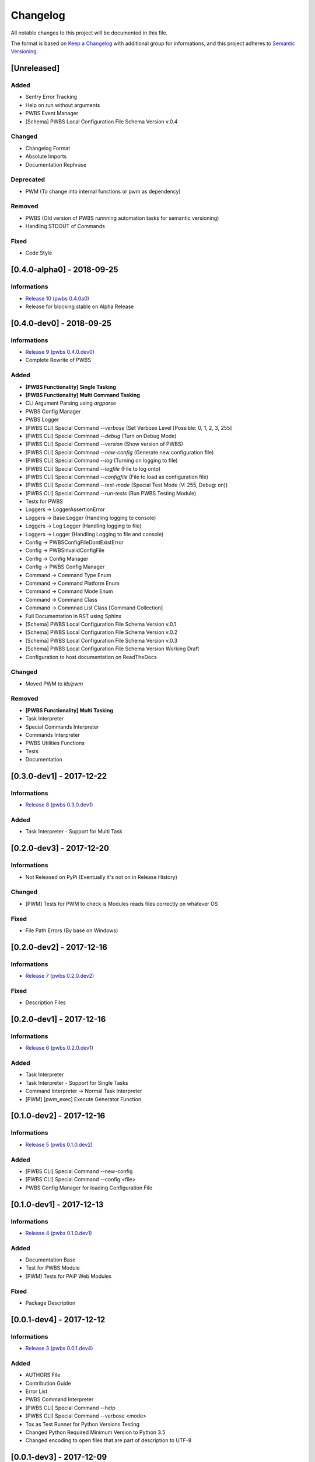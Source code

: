 Changelog
=========

All notable changes to this project will be documented in this file.

The format is based on `Keep a Changelog
<https://keepachangelog.com/en/1.0.0/>`_
with additional group for informations,
and this project adheres to `Semantic Versioning
<https://semver.org/spec/v2.0.0.html>`_.

[Unreleased]
------------

.. Informations
.. ^^^^^^^^^^^^
.. - `Release 11 (pwbs 0.5.0.dev0) <https://pypi.org/project/pwbs/0.5.0.dev0/>`_

Added
^^^^^
- Sentry Error Tracking
- Help on run without arguments
- PWBS Event Manager
- [Schema] PWBS Local Configuration File Schema Version v.0.4

Changed
^^^^^^^
- Changelog Format
- Absolute Imports
- Documentation Rephrase

Deprecated
^^^^^^^^^^
- PWM (To change into internal functions or pwm as dependency)

Removed
^^^^^^^
- PWBS (Old version of PWBS runnning automation tasks for semantic versioning)
- Handling STDOUT of Commands

Fixed
^^^^^
- Code Style

[0.4.0-alpha0] - 2018-09-25
---------------------------

Informations
^^^^^^^^^^^^
- `Release 10 (pwbs 0.4.0a0) <https://pypi.org/project/pwbs/0.4.0a0/>`_
- Release for blocking stable on Alpha Release

[0.4.0-dev0] - 2018-09-25
-------------------------

Informations
^^^^^^^^^^^^
- `Release 9 (pwbs 0.4.0.dev0) <https://pypi.org/project/pwbs/0.4.0.dev0/>`_
- Complete Rewrite of PWBS

Added
^^^^^
- **[PWBS Functionality] Single Tasking**
- **[PWBS Functionality] Multi Command Tasking**
- CLI Argument Parsing using `argparse`
- PWBS Config Manager
- PWBS Logger
-
    [PWBS CLI] Special Command `--verbose`
    (Set Verbose Level [Possible: 0, 1, 2, 3, 255]
-
    [PWBS CLI] Special Commnad `--debug`
    (Turn on Debug Mode)
-
    [PWBS CLI] Special Command `--version`
    (Show version of PWBS)
-
    [PWBS CLI] Special Commnad `--new-config`
    (Generate new configuration file)
-
    [PWBS CLI] Special Command `--log`
    (Turning on logging to file)
-
    [PWBS CLI] Special Command `--logfile`
    (File to log onto)
-
    [PWBS CLI] Special Commnad `--configfile`
    (File to load as configuration file)
-
    [PWBS CLI] Special Command `--test-mode`
    (Special Test Mode (V: 255, Debug: on))
-
    [PWBS CLI] Special Command `--run-tests`
    (Run PWBS Testing Module)
- Tests for PWBS
- Loggers -> LoggerAssertionError
- Loggers -> Base Logger (Handling logging to console)
- Loggers -> Log Logger (Handling logging to file)
- Loggers -> Logger (Handling Logging to file and console)
- Config -> PWBSConfigFileDontExistError
- Config -> PWBSInvalidConfigFile
- Config -> Config Manager
- Config -> PWBS Config Manager
- Command -> Command Type Enum
- Command -> Command Platform Enum
- Command -> Command Mode Enum
- Command -> Command Class
- Command -> Commnad List Class [Command Collection]
- Full Documentation in RST using Sphinx
- [Schema] PWBS Local Configuration File Schema Version v.0.1
- [Schema] PWBS Local Configuration File Schema Version v.0.2
- [Schema] PWBS Local Configuration File Schema Version v.0.3
- [Schema] PWBS Local Configuration File Schema Version Working Draft
- Configuration to host documentation on ReadTheDocs

Changed
^^^^^^^
- Moved PWM to `lib/pwm`

Removed
^^^^^^^
- **[PWBS Functionality] Multi Tasking**
- Task Interpreter
- Special Commands Interpreter
- Commands Interpreter
- PWBS Utilities Functions
- Tests
- Documentation

[0.3.0-dev1] - 2017-12-22
-------------------------

Informations
^^^^^^^^^^^^
- `Release 8 (pwbs 0.3.0.dev1) <https://pypi.org/project/pwbs/0.3.0.dev1/>`_

Added
^^^^^
- Task Interpreter - Support for Multi Task

[0.2.0-dev3] - 2017-12-20
-------------------------

Informations
^^^^^^^^^^^^
- Not Released on PyPi (Eventually it's not on in Release History)

Changed
^^^^^^^
- [PWM] Tests for PWM to check is Modules reads files correctly on whatever OS

Fixed
^^^^^
- File Path Errors (By base on Windows)

[0.2.0-dev2] - 2017-12-16
-------------------------

Informations
^^^^^^^^^^^^
- `Release 7 (pwbs 0.2.0.dev2) <https://pypi.org/project/pwbs/0.2.0.dev2/>`_

Fixed
^^^^^
- Description Files

[0.2.0-dev1] - 2017-12-16
-------------------------

Informations
^^^^^^^^^^^^
- `Release 6 (pwbs 0.2.0.dev1) <https://pypi.org/project/pwbs/0.2.0.dev1/>`_

Added
^^^^^
- Task Interpreter
- Task Interpreter - Support for Single Tasks
- Command Interpreter -> Normal Task Interpreter
- [PWM] [pwm_exec] Execute Generator Function

[0.1.0-dev2] - 2017-12-16
-------------------------

Informations
^^^^^^^^^^^^
- `Release 5 (pwbs 0.1.0.dev2) <https://pypi.org/project/pwbs/0.1.0.dev2/>`_

Added
^^^^^
- [PWBS CLI] Special Command --new-config
- [PWBS CLI] Special Command --config <file>
- PWBS Config Manager for loading Configuration File

[0.1.0-dev1] - 2017-12-13
-------------------------

Informations
^^^^^^^^^^^^
- `Release 4 (pwbs 0.1.0.dev1) <https://pypi.org/project/pwbs/0.1.0.dev1/>`_

Added
^^^^^
- Documentation Base
- Test for PWBS Module
- [PWM] Tests for PAiP Web Modules

Fixed
^^^^^
- Package Description

[0.0.1-dev4] - 2017-12-12
-------------------------

Informations
^^^^^^^^^^^^
- `Release 3 (pwbs 0.0.1.dev4) <https://pypi.org/project/pwbs/0.0.1.dev4/>`_

Added
^^^^^
- AUTHORS File
- Contribution Guide
- Error List
- PWBS Command Interpreter
- [PWBS CLI] Special Command --help
- [PWBS CLI] Special Command --verbose <mode>
- Tox as Test Runner for Python Versions Testing
- Changed Python Required Minimum Version to Python 3.5
- Changed encoding to open files that are part of description to UTF-8

[0.0.1-dev3] - 2017-12-09
-------------------------

Informations
^^^^^^^^^^^^
- `Release 2 (pwbs 0.0.1.dev3) <https://pypi.org/project/pwbs/0.0.1.dev3/>`_

Added
^^^^^
- Full Baner with Debug Information in verbose modes [PWBS CLI]
- Description for Package on PyPi
- Basic Test for PWBS


[0.0.1-dev2] - 2017-12-09
-------------------------

Informations
^^^^^^^^^^^^
- First Release on PyPi
- `Release 1 (pwbs 0.0.1.dev2) <https://pypi.org/project/pwbs/0.0.1.dev2/>`_

Changed
^^^^^^^
- README File
- Ready To Release Improvements

[0.0.1-dev1] - 2017-12-09
-------------------------

Informations
^^^^^^^^^^^^
- PAiP Web Modules
    -
        It's was an idea as simple modules which act
        like little libraries for specific things
    -
        From this version on PWM was little library
        writed in pwbs as internal dependency

Added
^^^^^
- Setup Configuration for Release to PyPi
- PyLint Configuration
- Coverage Configuration
- First Version of Changelog
- PAiP Web Modules
- PWM - Debug
- PWM - Execution
- PWM - JSON
- PWM - System Information
- PWM - Watcher
- Basic Baner in PWBS CLI

[0.0.0-dev5] - 2017-12-08
-------------------------

Changed
^^^^^^^
- Version Change for checking bumpversion configuration

[0.0.0-dev4] - 2017-12-08
-------------------------

Added
^^^^^
- Tests for checking is Python working correctly
- Started working on base Python Module

[0.0.0-dev3] - 2017-12-08
-------------------------

Informations
^^^^^^^^^^^^
- First Commit on GitLab Repository of PWBS Project

Added
^^^^^
- PAiP Web Build System Edition 1 - v.0.9.1.0
- GitLab Repository for Project
- Base requirements file
- Base version of PWBS is used for automation of development of new one
- Bumpversion Configuration for Semantic Versioning Tooling
- CI Python Script [For Continuos Testing in Local Development Environment[

[0.0.0] - 2017-12-08
--------------------

Informations
^^^^^^^^^^^^
- Actual Versions of PWBS are based on single file implementation of pwbs ideas
- These Version of PWBS starts work on PAiP Web Build System Edition 2 Project

Added
^^^^^
- PAiP Web Build System Edition 1 - v.0.9.1.0
